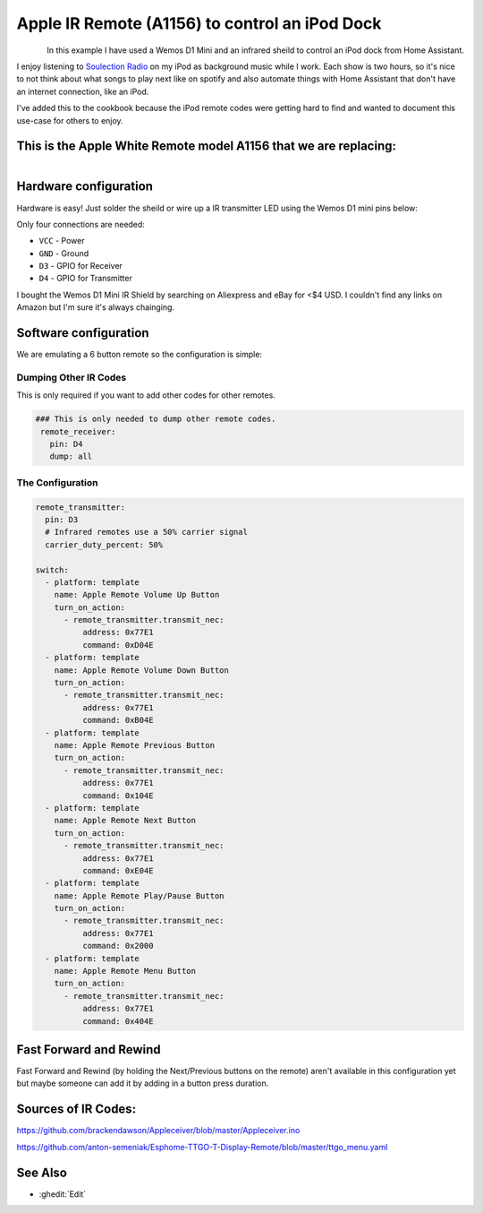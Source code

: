 Apple IR Remote (A1156) to control an iPod Dock
==================================

.. seo::
    :description: Instructions for setting up an infrared transmitter with ESPhome to control an iPod dock with Home Assistant
    :image: apple_ir_remote_ipod_dock.jpg
    :keywords: infrared IR remote

.. figure:: images/apple_ir_remote_ipod_dock.jpg
    :align: left
    :width: 75.0%


In this example I have used a Wemos D1 Mini and an infrared sheild to control an iPod dock from Home Assistant. 

I enjoy listening to `Soulection Radio <https://soundcloud.com/soulection>`__ on my iPod as background music while I work. 
Each show is two hours, so it's nice to not think about what songs to play next like on spotify and also automate things with Home Assistant that don't have an internet connection, like an iPod.


I've added this to the cookbook because the iPod remote codes were getting hard to find and wanted to document this use-case for others to enjoy.

This is the Apple White Remote model A1156 that we are replacing:
----------------------

.. figure:: images/apple_ir_remote.jpg
    :align: left
    :width: 75.0%



Hardware configuration
----------------------

Hardware is easy! Just solder the sheild or wire up a IR transmitter LED using the Wemos D1 mini pins below:

Only four connections are needed:

- ``VCC`` - Power
- ``GND`` - Ground
- ``D3`` - GPIO for Receiver
- ``D4`` - GPIO for Transmitter

I bought the Wemos D1 Mini IR Shield by searching on Aliexpress and eBay for <$4 USD. I couldn't find any links on Amazon but I'm sure it's always chainging. 


Software configuration
----------------------

We are emulating a 6 button remote so the configuration is simple:


Dumping Other IR Codes 
******************

This is only required if you want to add other codes for other remotes.

.. code-block:: yaml

		### This is only needed to dump other remote codes.
		 remote_receiver:
		   pin: D4
		   dump: all

The Configuration
******************


.. code-block:: yaml


		remote_transmitter:
		  pin: D3
		  # Infrared remotes use a 50% carrier signal
		  carrier_duty_percent: 50%
		  
		switch:
		  - platform: template
		    name: Apple Remote Volume Up Button
		    turn_on_action:
		      - remote_transmitter.transmit_nec:
		          address: 0x77E1
		          command: 0xD04E
		  - platform: template
		    name: Apple Remote Volume Down Button
		    turn_on_action:
		      - remote_transmitter.transmit_nec:
		          address: 0x77E1
		          command: 0xB04E
		  - platform: template
		    name: Apple Remote Previous Button
		    turn_on_action:
		      - remote_transmitter.transmit_nec:
		          address: 0x77E1
		          command: 0x104E
		  - platform: template
		    name: Apple Remote Next Button
		    turn_on_action:
		      - remote_transmitter.transmit_nec:
		          address: 0x77E1
		          command: 0xE04E
		  - platform: template
		    name: Apple Remote Play/Pause Button
		    turn_on_action:
		      - remote_transmitter.transmit_nec:
		          address: 0x77E1
		          command: 0x2000
		  - platform: template
		    name: Apple Remote Menu Button
		    turn_on_action:
		      - remote_transmitter.transmit_nec:
		          address: 0x77E1
		          command: 0x404E


Fast Forward and Rewind
---------
Fast Forward and Rewind (by holding the Next/Previous buttons on the remote) aren't available in this configuration yet but maybe someone can add it by adding in a button press duration.



Sources of IR Codes:
---------

https://github.com/brackendawson/Appleceiver/blob/master/Appleceiver.ino

https://github.com/anton-semeniak/Esphome-TTGO-T-Display-Remote/blob/master/ttgo_menu.yaml

See Also
--------
- :ghedit:`Edit`
